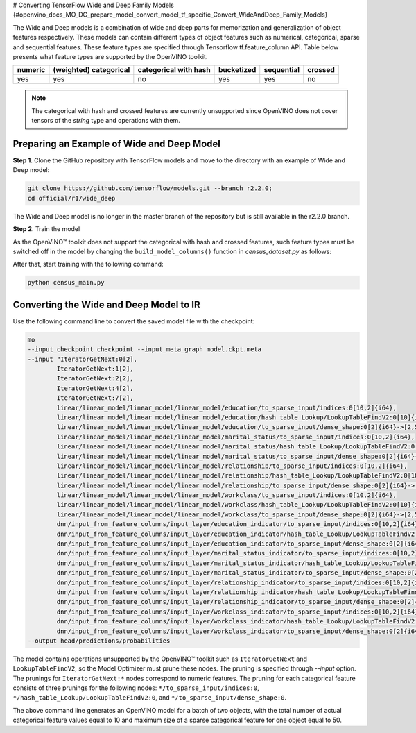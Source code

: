 # Converting TensorFlow Wide and Deep Family Models {#openvino_docs_MO_DG_prepare_model_convert_model_tf_specific_Convert_WideAndDeep_Family_Models}


.. meta::
   :description: Learn how to convert Wide and Deep Family 
                 models from TensorFlow to the OpenVINO Intermediate Representation.


The Wide and Deep models is a combination of wide and deep parts for memorization and generalization of object features respectively.
These models can contain different types of object features such as numerical, categorical, sparse and sequential features. These feature types are specified
through Tensorflow tf.feature_column API. Table below presents what feature types are supported by the OpenVINO toolkit.

.. list-table::
    :header-rows: 1

    * - numeric
      - (weighted) categorical
      - categorical with hash
      - bucketized
      - sequential
      - crossed
    * - yes
      - yes
      - no
      - yes
      - yes
      - no


.. note:: The categorical with hash and crossed features are currently unsupported since OpenVINO does not cover tensors of the `string` type and operations with them.

Preparing an Example of Wide and Deep Model
###########################################

**Step 1**. Clone the GitHub repository with TensorFlow models and move to the directory with an example of Wide and Deep model:

.. code-block:: sh

   git clone https://github.com/tensorflow/models.git --branch r2.2.0;
   cd official/r1/wide_deep


The Wide and Deep model is no longer in the master branch of the repository but is still available in the r2.2.0 branch.


**Step 2**. Train the model

As the OpenVINO™ toolkit does not support the categorical with hash and crossed features, such feature types must be switched off in the model
by changing the ``build_model_columns()`` function in `census_dataset.py` as follows:

.. code-block:: py
   :force:

    def build_model_columns():
    """Builds a set of wide and deep feature columns."""
    # Continuous variable columns
    age = tf.feature_column.numeric_column('age')
    education_num = tf.feature_column.numeric_column('education_num')
    capital_gain = tf.feature_column.numeric_column('capital_gain')
    capital_loss = tf.feature_column.numeric_column('capital_loss')
    hours_per_week = tf.feature_column.numeric_column('hours_per_week')
    education = tf.feature_column.categorical_column_with_vocabulary_list(
        'education', [
            'Bachelors', 'HS-grad', '11th', 'Masters', '9th', 'Some-college',
            'Assoc-acdm', 'Assoc-voc', '7th-8th', 'Doctorate', 'Prof-school',
            '5th-6th', '10th', '1st-4th', 'Preschool', '12th'])
    marital_status = tf.feature_column.categorical_column_with_vocabulary_list(
        'marital_status', [
            'Married-civ-spouse', 'Divorced', 'Married-spouse-absent',
            'Never-married', 'Separated', 'Married-AF-spouse', 'Widowed'])
    relationship = tf.feature_column.categorical_column_with_vocabulary_list(
        'relationship', [
            'Husband', 'Not-in-family', 'Wife', 'Own-child', 'Unmarried',
            'Other-relative'])
    workclass = tf.feature_column.categorical_column_with_vocabulary_list(
        'workclass', [
            'Self-emp-not-inc', 'Private', 'State-gov', 'Federal-gov',
            'Local-gov', '?', 'Self-emp-inc', 'Without-pay', 'Never-worked'])
    # To show an example of hashing:
    #occupation = tf.feature_column.categorical_column_with_hash_bucket(
    #    'occupation', hash_bucket_size=_HASH_BUCKET_SIZE)
    # Transformations.
    age_buckets = tf.feature_column.bucketized_column(
        age, boundaries=[18, 25, 30, 35, 40, 45, 50, 55, 60, 65])
    # Wide columns and deep columns.
    base_columns = [
        education, marital_status, relationship, workclass,
        age_buckets,
    ]
    crossed_columns = []
    wide_columns = base_columns + crossed_columns
    deep_columns = [
        age,
        education_num,
        capital_gain,
        capital_loss,
        hours_per_week,
        tf.feature_column.indicator_column(workclass),
        tf.feature_column.indicator_column(education),
        tf.feature_column.indicator_column(marital_status),
        tf.feature_column.indicator_column(relationship),
        # To show an example of embedding
    ]
    return wide_columns, deep_columns

After that, start training with the following command:

.. code-block:: sh

   python census_main.py


Converting the Wide and Deep Model to IR
########################################

Use the following command line to convert the saved model file with the checkpoint:

.. code-block:: sh

    mo
    --input_checkpoint checkpoint --input_meta_graph model.ckpt.meta
    --input "IteratorGetNext:0[2],
            IteratorGetNext:1[2],
            IteratorGetNext:2[2],
            IteratorGetNext:4[2],
            IteratorGetNext:7[2],
            linear/linear_model/linear_model/linear_model/education/to_sparse_input/indices:0[10,2]{i64},
            linear/linear_model/linear_model/linear_model/education/hash_table_Lookup/LookupTableFindV2:0[10]{i64},
            linear/linear_model/linear_model/linear_model/education/to_sparse_input/dense_shape:0[2]{i64}->[2,50],
            linear/linear_model/linear_model/linear_model/marital_status/to_sparse_input/indices:0[10,2]{i64},
            linear/linear_model/linear_model/linear_model/marital_status/hash_table_Lookup/LookupTableFindV2:0[10]{i64},
            linear/linear_model/linear_model/linear_model/marital_status/to_sparse_input/dense_shape:0[2]{i64}->[2,50],
            linear/linear_model/linear_model/linear_model/relationship/to_sparse_input/indices:0[10,2]{i64},
            linear/linear_model/linear_model/linear_model/relationship/hash_table_Lookup/LookupTableFindV2:0[10]{i64},
            linear/linear_model/linear_model/linear_model/relationship/to_sparse_input/dense_shape:0[2]{i64}->[2,50],
            linear/linear_model/linear_model/linear_model/workclass/to_sparse_input/indices:0[10,2]{i64},
            linear/linear_model/linear_model/linear_model/workclass/hash_table_Lookup/LookupTableFindV2:0[10]{i64},
            linear/linear_model/linear_model/linear_model/workclass/to_sparse_input/dense_shape:0[2]{i64}->[2,50],
            dnn/input_from_feature_columns/input_layer/education_indicator/to_sparse_input/indices:0[10,2]{i64},
            dnn/input_from_feature_columns/input_layer/education_indicator/hash_table_Lookup/LookupTableFindV2:0[10]{i64},
            dnn/input_from_feature_columns/input_layer/education_indicator/to_sparse_input/dense_shape:0[2]{i64}->[2,50],
            dnn/input_from_feature_columns/input_layer/marital_status_indicator/to_sparse_input/indices:0[10,2]{i64},
            dnn/input_from_feature_columns/input_layer/marital_status_indicator/hash_table_Lookup/LookupTableFindV2:0[10]{i64},
            dnn/input_from_feature_columns/input_layer/marital_status_indicator/to_sparse_input/dense_shape:0[2]{i64}->[2,50],
            dnn/input_from_feature_columns/input_layer/relationship_indicator/to_sparse_input/indices:0[10,2]{i64},
            dnn/input_from_feature_columns/input_layer/relationship_indicator/hash_table_Lookup/LookupTableFindV2:0[10]{i64},
            dnn/input_from_feature_columns/input_layer/relationship_indicator/to_sparse_input/dense_shape:0[2]{i64}->[2,50],
            dnn/input_from_feature_columns/input_layer/workclass_indicator/to_sparse_input/indices:0[10,2]{i64},
            dnn/input_from_feature_columns/input_layer/workclass_indicator/hash_table_Lookup/LookupTableFindV2:0[10]{i64},
            dnn/input_from_feature_columns/input_layer/workclass_indicator/to_sparse_input/dense_shape:0[2]{i64}->[2,50]"
    --output head/predictions/probabilities


The model contains operations unsupported by the OpenVINO™ toolkit such as ``IteratorGetNext`` and ``LookupTableFindV2``, so the Model Optimizer must prune these nodes.
The pruning is specified through `--input` option. The prunings for ``IteratorGetNext:*`` nodes correspond to numeric features.
The pruning for each categorical feature consists of three prunings for the following nodes: ``*/to_sparse_input/indices:0``, ``*/hash_table_Lookup/LookupTableFindV2:0``, and ``*/to_sparse_input/dense_shape:0``.

The above command line generates an OpenVINO model for a batch of two objects, with the total number of actual categorical feature values equal to 10 and maximum size of a sparse categorical feature for one object equal to 50.

